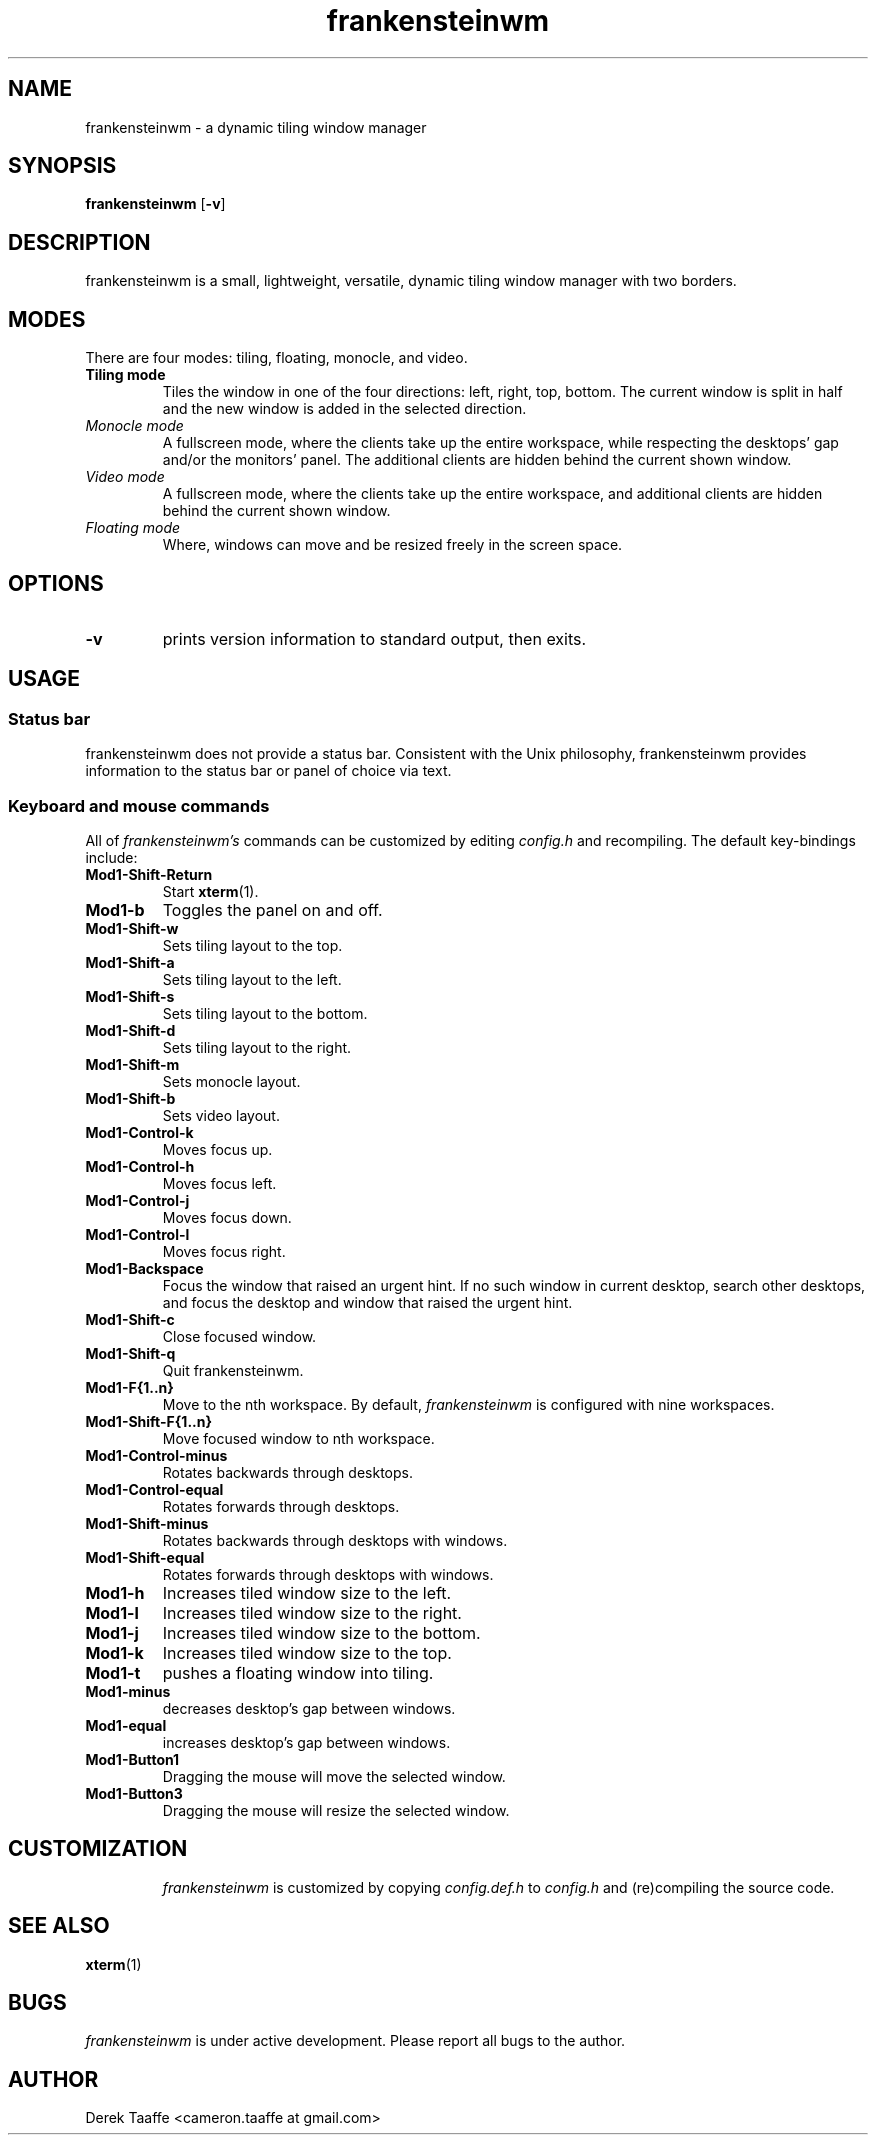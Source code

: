 .TH frankensteinwm 1 frankensteinwm
.SH NAME
frankensteinwm \- a dynamic tiling window manager
.SH SYNOPSIS
.B frankensteinwm
.RB [ \-v ]
.SH DESCRIPTION
frankensteinwm is a small, lightweight, versatile, dynamic tiling window manager with two 
borders.
.P
.SH MODES
There are four modes: tiling, floating, monocle, and video.
.TP
.B Tiling mode
Tiles the window in one of the four directions: left, right, top, bottom. The current 
window is split in half and the new window is added in the selected direction.
.TP
.I Monocle mode
A fullscreen mode, where the clients take up the entire workspace, while respecting the 
desktops' gap and/or the monitors' panel. The additional clients are hidden behind the 
current shown window.
.TP
.I Video mode
A fullscreen mode, where the clients take up the entire workspace, and additional clients
are hidden behind the current shown window.
.TP
.I Floating mode
Where, windows can move and be resized freely in the screen space.
.SH OPTIONS
.TP
.B \-v
prints version information to standard output, then exits.
.SH USAGE
.SS Status bar
frankensteinwm does not provide a status bar. Consistent with the Unix philosophy,
frankensteinwm provides information to the status bar or panel of choice via text.
.SS Keyboard and mouse commands
All of
.I frankensteinwm's
commands can be customized by editing
.I config.h
and recompiling. The default key-bindings include:
.TP
.B Mod1\-Shift\-Return
Start
.BR xterm (1).
.TP
.B Mod1\-b
Toggles the panel on and off.
.TP
.B Mod1\-Shift\-w
Sets tiling layout to the top.
.TP
.B Mod1\-Shift\-a
Sets tiling layout to the left.
.TP
.B Mod1\-Shift\-s
Sets tiling layout to the bottom.
.TP
.B Mod1\-Shift\-d
Sets tiling layout to the right.
.TP
.B Mod1\-Shift\-m
Sets monocle layout.
.TP
.B Mod1\-Shift\-b
Sets video layout.
.TP
.B Mod1\-Control\-k
Moves focus up.
.TP
.B Mod1\-Control\-h
Moves focus left.
.TP
.B Mod1\-Control\-j
Moves focus down.
.TP
.B Mod1\-Control\-l
Moves focus right.
.TP
.B Mod1\-Backspace
Focus the window that raised an urgent hint. If no such window in current desktop,
search other desktops, and focus the desktop and window that raised the urgent hint.
.TP
.B Mod1\-Shift\-c
Close focused window.
.TP
.B Mod1\-Shift\-q
Quit frankensteinwm.
.TP
.B Mod1\-F{1..n}
Move to the nth workspace. By default,
.I frankensteinwm
is configured with nine workspaces.
.TP
.B Mod1\-Shift\-F{1..n}
Move focused window to nth workspace.
.TP
.B Mod1\-Control\-minus
Rotates backwards through desktops.
.TP
.B Mod1\-Control\-equal
Rotates forwards through desktops.
.TP
.B Mod1\-Shift\-minus
Rotates backwards through desktops with windows.
.TP
.B Mod1\-Shift\-equal
Rotates forwards through desktops with windows.
.TP
.B Mod1\-h
Increases tiled window size to the left.
.TP
.B Mod1\-l
Increases tiled window size to the right.
.TP
.B Mod1\-j
Increases tiled window size to the bottom.
.TP
.B Mod1\-k
Increases tiled window size to the top.
.TP
.B Mod1\-t
pushes a floating window into tiling.
.TP
.B Mod1\-minus
decreases desktop's gap between windows.
.TP
.B Mod1\-equal
increases desktop's gap between windows.
.TP
.B Mod1\-Button1
Dragging the mouse will move the selected window.
.TP
.B Mod1\-Button3
Dragging the mouse will resize the selected window.
.TP
.SH CUSTOMIZATION
.I frankensteinwm
is customized by copying
.I config.def.h
to
.I config.h
and (re)compiling the source code.
.SH SEE ALSO
.BR xterm (1)
.SH BUGS
.I frankensteinwm
is under active development. Please report all bugs to the author.
.SH AUTHOR
Derek Taaffe <cameron.taaffe at gmail.com>
